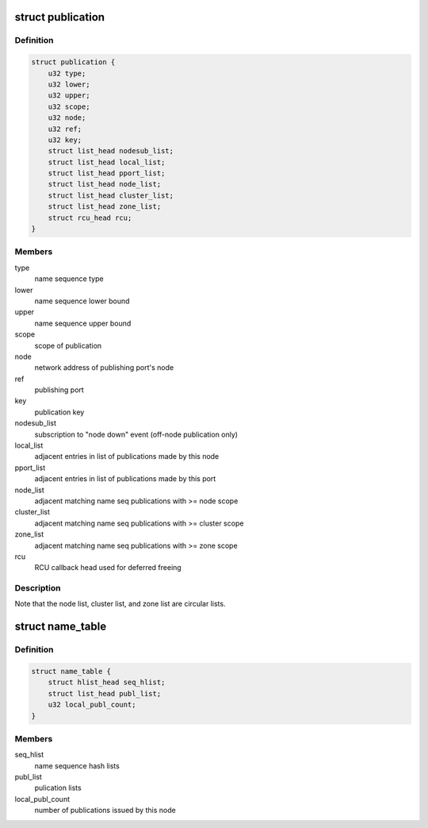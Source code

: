 .. -*- coding: utf-8; mode: rst -*-
.. src-file: net/tipc/name_table.h

.. _`publication`:

struct publication
==================

.. c:type:: struct publication

    info about a published (name or) name sequence

.. _`publication.definition`:

Definition
----------

.. code-block:: c

    struct publication {
        u32 type;
        u32 lower;
        u32 upper;
        u32 scope;
        u32 node;
        u32 ref;
        u32 key;
        struct list_head nodesub_list;
        struct list_head local_list;
        struct list_head pport_list;
        struct list_head node_list;
        struct list_head cluster_list;
        struct list_head zone_list;
        struct rcu_head rcu;
    }

.. _`publication.members`:

Members
-------

type
    name sequence type

lower
    name sequence lower bound

upper
    name sequence upper bound

scope
    scope of publication

node
    network address of publishing port's node

ref
    publishing port

key
    publication key

nodesub_list
    subscription to "node down" event (off-node publication only)

local_list
    adjacent entries in list of publications made by this node

pport_list
    adjacent entries in list of publications made by this port

node_list
    adjacent matching name seq publications with >= node scope

cluster_list
    adjacent matching name seq publications with >= cluster scope

zone_list
    adjacent matching name seq publications with >= zone scope

rcu
    RCU callback head used for deferred freeing

.. _`publication.description`:

Description
-----------

Note that the node list, cluster list, and zone list are circular lists.

.. _`name_table`:

struct name_table
=================

.. c:type:: struct name_table

    table containing all existing port name publications

.. _`name_table.definition`:

Definition
----------

.. code-block:: c

    struct name_table {
        struct hlist_head seq_hlist;
        struct list_head publ_list;
        u32 local_publ_count;
    }

.. _`name_table.members`:

Members
-------

seq_hlist
    name sequence hash lists

publ_list
    pulication lists

local_publ_count
    number of publications issued by this node

.. This file was automatic generated / don't edit.

